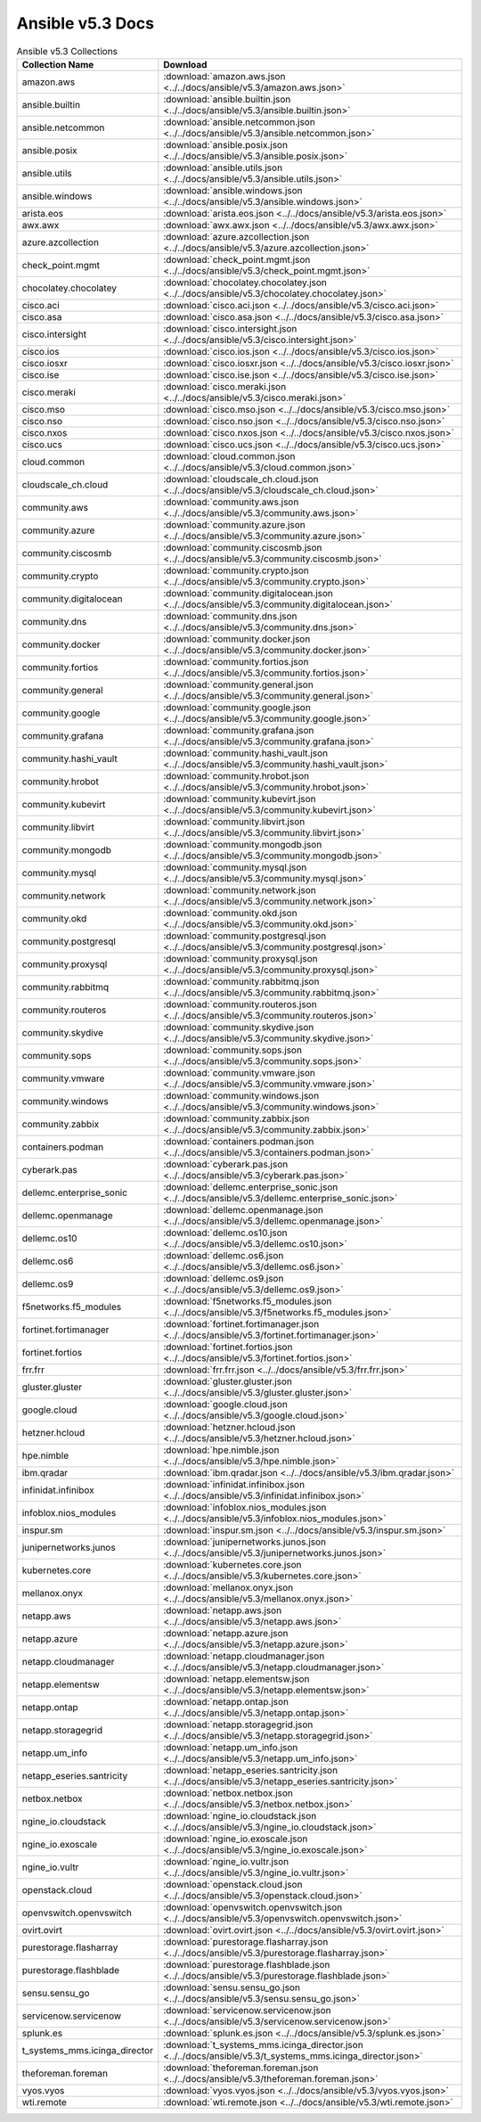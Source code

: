 

Ansible v5.3 Docs
========================================

.. list-table:: Ansible v5.3 Collections
   :header-rows: 1

   * - Collection Name
     - Download

   * - amazon.aws
     - :download:`amazon.aws.json <../../docs/ansible/v5.3/amazon.aws.json>`

   * - ansible.builtin
     - :download:`ansible.builtin.json <../../docs/ansible/v5.3/ansible.builtin.json>`

   * - ansible.netcommon
     - :download:`ansible.netcommon.json <../../docs/ansible/v5.3/ansible.netcommon.json>`

   * - ansible.posix
     - :download:`ansible.posix.json <../../docs/ansible/v5.3/ansible.posix.json>`

   * - ansible.utils
     - :download:`ansible.utils.json <../../docs/ansible/v5.3/ansible.utils.json>`

   * - ansible.windows
     - :download:`ansible.windows.json <../../docs/ansible/v5.3/ansible.windows.json>`

   * - arista.eos
     - :download:`arista.eos.json <../../docs/ansible/v5.3/arista.eos.json>`

   * - awx.awx
     - :download:`awx.awx.json <../../docs/ansible/v5.3/awx.awx.json>`

   * - azure.azcollection
     - :download:`azure.azcollection.json <../../docs/ansible/v5.3/azure.azcollection.json>`

   * - check_point.mgmt
     - :download:`check_point.mgmt.json <../../docs/ansible/v5.3/check_point.mgmt.json>`

   * - chocolatey.chocolatey
     - :download:`chocolatey.chocolatey.json <../../docs/ansible/v5.3/chocolatey.chocolatey.json>`

   * - cisco.aci
     - :download:`cisco.aci.json <../../docs/ansible/v5.3/cisco.aci.json>`

   * - cisco.asa
     - :download:`cisco.asa.json <../../docs/ansible/v5.3/cisco.asa.json>`

   * - cisco.intersight
     - :download:`cisco.intersight.json <../../docs/ansible/v5.3/cisco.intersight.json>`

   * - cisco.ios
     - :download:`cisco.ios.json <../../docs/ansible/v5.3/cisco.ios.json>`

   * - cisco.iosxr
     - :download:`cisco.iosxr.json <../../docs/ansible/v5.3/cisco.iosxr.json>`

   * - cisco.ise
     - :download:`cisco.ise.json <../../docs/ansible/v5.3/cisco.ise.json>`

   * - cisco.meraki
     - :download:`cisco.meraki.json <../../docs/ansible/v5.3/cisco.meraki.json>`

   * - cisco.mso
     - :download:`cisco.mso.json <../../docs/ansible/v5.3/cisco.mso.json>`

   * - cisco.nso
     - :download:`cisco.nso.json <../../docs/ansible/v5.3/cisco.nso.json>`

   * - cisco.nxos
     - :download:`cisco.nxos.json <../../docs/ansible/v5.3/cisco.nxos.json>`

   * - cisco.ucs
     - :download:`cisco.ucs.json <../../docs/ansible/v5.3/cisco.ucs.json>`

   * - cloud.common
     - :download:`cloud.common.json <../../docs/ansible/v5.3/cloud.common.json>`

   * - cloudscale_ch.cloud
     - :download:`cloudscale_ch.cloud.json <../../docs/ansible/v5.3/cloudscale_ch.cloud.json>`

   * - community.aws
     - :download:`community.aws.json <../../docs/ansible/v5.3/community.aws.json>`

   * - community.azure
     - :download:`community.azure.json <../../docs/ansible/v5.3/community.azure.json>`

   * - community.ciscosmb
     - :download:`community.ciscosmb.json <../../docs/ansible/v5.3/community.ciscosmb.json>`

   * - community.crypto
     - :download:`community.crypto.json <../../docs/ansible/v5.3/community.crypto.json>`

   * - community.digitalocean
     - :download:`community.digitalocean.json <../../docs/ansible/v5.3/community.digitalocean.json>`

   * - community.dns
     - :download:`community.dns.json <../../docs/ansible/v5.3/community.dns.json>`

   * - community.docker
     - :download:`community.docker.json <../../docs/ansible/v5.3/community.docker.json>`

   * - community.fortios
     - :download:`community.fortios.json <../../docs/ansible/v5.3/community.fortios.json>`

   * - community.general
     - :download:`community.general.json <../../docs/ansible/v5.3/community.general.json>`

   * - community.google
     - :download:`community.google.json <../../docs/ansible/v5.3/community.google.json>`

   * - community.grafana
     - :download:`community.grafana.json <../../docs/ansible/v5.3/community.grafana.json>`

   * - community.hashi_vault
     - :download:`community.hashi_vault.json <../../docs/ansible/v5.3/community.hashi_vault.json>`

   * - community.hrobot
     - :download:`community.hrobot.json <../../docs/ansible/v5.3/community.hrobot.json>`

   * - community.kubevirt
     - :download:`community.kubevirt.json <../../docs/ansible/v5.3/community.kubevirt.json>`

   * - community.libvirt
     - :download:`community.libvirt.json <../../docs/ansible/v5.3/community.libvirt.json>`

   * - community.mongodb
     - :download:`community.mongodb.json <../../docs/ansible/v5.3/community.mongodb.json>`

   * - community.mysql
     - :download:`community.mysql.json <../../docs/ansible/v5.3/community.mysql.json>`

   * - community.network
     - :download:`community.network.json <../../docs/ansible/v5.3/community.network.json>`

   * - community.okd
     - :download:`community.okd.json <../../docs/ansible/v5.3/community.okd.json>`

   * - community.postgresql
     - :download:`community.postgresql.json <../../docs/ansible/v5.3/community.postgresql.json>`

   * - community.proxysql
     - :download:`community.proxysql.json <../../docs/ansible/v5.3/community.proxysql.json>`

   * - community.rabbitmq
     - :download:`community.rabbitmq.json <../../docs/ansible/v5.3/community.rabbitmq.json>`

   * - community.routeros
     - :download:`community.routeros.json <../../docs/ansible/v5.3/community.routeros.json>`

   * - community.skydive
     - :download:`community.skydive.json <../../docs/ansible/v5.3/community.skydive.json>`

   * - community.sops
     - :download:`community.sops.json <../../docs/ansible/v5.3/community.sops.json>`

   * - community.vmware
     - :download:`community.vmware.json <../../docs/ansible/v5.3/community.vmware.json>`

   * - community.windows
     - :download:`community.windows.json <../../docs/ansible/v5.3/community.windows.json>`

   * - community.zabbix
     - :download:`community.zabbix.json <../../docs/ansible/v5.3/community.zabbix.json>`

   * - containers.podman
     - :download:`containers.podman.json <../../docs/ansible/v5.3/containers.podman.json>`

   * - cyberark.pas
     - :download:`cyberark.pas.json <../../docs/ansible/v5.3/cyberark.pas.json>`

   * - dellemc.enterprise_sonic
     - :download:`dellemc.enterprise_sonic.json <../../docs/ansible/v5.3/dellemc.enterprise_sonic.json>`

   * - dellemc.openmanage
     - :download:`dellemc.openmanage.json <../../docs/ansible/v5.3/dellemc.openmanage.json>`

   * - dellemc.os10
     - :download:`dellemc.os10.json <../../docs/ansible/v5.3/dellemc.os10.json>`

   * - dellemc.os6
     - :download:`dellemc.os6.json <../../docs/ansible/v5.3/dellemc.os6.json>`

   * - dellemc.os9
     - :download:`dellemc.os9.json <../../docs/ansible/v5.3/dellemc.os9.json>`

   * - f5networks.f5_modules
     - :download:`f5networks.f5_modules.json <../../docs/ansible/v5.3/f5networks.f5_modules.json>`

   * - fortinet.fortimanager
     - :download:`fortinet.fortimanager.json <../../docs/ansible/v5.3/fortinet.fortimanager.json>`

   * - fortinet.fortios
     - :download:`fortinet.fortios.json <../../docs/ansible/v5.3/fortinet.fortios.json>`

   * - frr.frr
     - :download:`frr.frr.json <../../docs/ansible/v5.3/frr.frr.json>`

   * - gluster.gluster
     - :download:`gluster.gluster.json <../../docs/ansible/v5.3/gluster.gluster.json>`

   * - google.cloud
     - :download:`google.cloud.json <../../docs/ansible/v5.3/google.cloud.json>`

   * - hetzner.hcloud
     - :download:`hetzner.hcloud.json <../../docs/ansible/v5.3/hetzner.hcloud.json>`

   * - hpe.nimble
     - :download:`hpe.nimble.json <../../docs/ansible/v5.3/hpe.nimble.json>`

   * - ibm.qradar
     - :download:`ibm.qradar.json <../../docs/ansible/v5.3/ibm.qradar.json>`

   * - infinidat.infinibox
     - :download:`infinidat.infinibox.json <../../docs/ansible/v5.3/infinidat.infinibox.json>`

   * - infoblox.nios_modules
     - :download:`infoblox.nios_modules.json <../../docs/ansible/v5.3/infoblox.nios_modules.json>`

   * - inspur.sm
     - :download:`inspur.sm.json <../../docs/ansible/v5.3/inspur.sm.json>`

   * - junipernetworks.junos
     - :download:`junipernetworks.junos.json <../../docs/ansible/v5.3/junipernetworks.junos.json>`

   * - kubernetes.core
     - :download:`kubernetes.core.json <../../docs/ansible/v5.3/kubernetes.core.json>`

   * - mellanox.onyx
     - :download:`mellanox.onyx.json <../../docs/ansible/v5.3/mellanox.onyx.json>`

   * - netapp.aws
     - :download:`netapp.aws.json <../../docs/ansible/v5.3/netapp.aws.json>`

   * - netapp.azure
     - :download:`netapp.azure.json <../../docs/ansible/v5.3/netapp.azure.json>`

   * - netapp.cloudmanager
     - :download:`netapp.cloudmanager.json <../../docs/ansible/v5.3/netapp.cloudmanager.json>`

   * - netapp.elementsw
     - :download:`netapp.elementsw.json <../../docs/ansible/v5.3/netapp.elementsw.json>`

   * - netapp.ontap
     - :download:`netapp.ontap.json <../../docs/ansible/v5.3/netapp.ontap.json>`

   * - netapp.storagegrid
     - :download:`netapp.storagegrid.json <../../docs/ansible/v5.3/netapp.storagegrid.json>`

   * - netapp.um_info
     - :download:`netapp.um_info.json <../../docs/ansible/v5.3/netapp.um_info.json>`

   * - netapp_eseries.santricity
     - :download:`netapp_eseries.santricity.json <../../docs/ansible/v5.3/netapp_eseries.santricity.json>`

   * - netbox.netbox
     - :download:`netbox.netbox.json <../../docs/ansible/v5.3/netbox.netbox.json>`

   * - ngine_io.cloudstack
     - :download:`ngine_io.cloudstack.json <../../docs/ansible/v5.3/ngine_io.cloudstack.json>`

   * - ngine_io.exoscale
     - :download:`ngine_io.exoscale.json <../../docs/ansible/v5.3/ngine_io.exoscale.json>`

   * - ngine_io.vultr
     - :download:`ngine_io.vultr.json <../../docs/ansible/v5.3/ngine_io.vultr.json>`

   * - openstack.cloud
     - :download:`openstack.cloud.json <../../docs/ansible/v5.3/openstack.cloud.json>`

   * - openvswitch.openvswitch
     - :download:`openvswitch.openvswitch.json <../../docs/ansible/v5.3/openvswitch.openvswitch.json>`

   * - ovirt.ovirt
     - :download:`ovirt.ovirt.json <../../docs/ansible/v5.3/ovirt.ovirt.json>`

   * - purestorage.flasharray
     - :download:`purestorage.flasharray.json <../../docs/ansible/v5.3/purestorage.flasharray.json>`

   * - purestorage.flashblade
     - :download:`purestorage.flashblade.json <../../docs/ansible/v5.3/purestorage.flashblade.json>`

   * - sensu.sensu_go
     - :download:`sensu.sensu_go.json <../../docs/ansible/v5.3/sensu.sensu_go.json>`

   * - servicenow.servicenow
     - :download:`servicenow.servicenow.json <../../docs/ansible/v5.3/servicenow.servicenow.json>`

   * - splunk.es
     - :download:`splunk.es.json <../../docs/ansible/v5.3/splunk.es.json>`

   * - t_systems_mms.icinga_director
     - :download:`t_systems_mms.icinga_director.json <../../docs/ansible/v5.3/t_systems_mms.icinga_director.json>`

   * - theforeman.foreman
     - :download:`theforeman.foreman.json <../../docs/ansible/v5.3/theforeman.foreman.json>`

   * - vyos.vyos
     - :download:`vyos.vyos.json <../../docs/ansible/v5.3/vyos.vyos.json>`

   * - wti.remote
     - :download:`wti.remote.json <../../docs/ansible/v5.3/wti.remote.json>`
